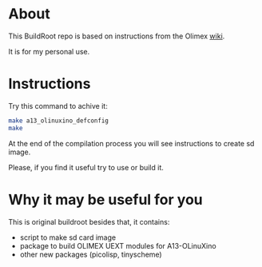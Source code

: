 * About
This BuildRoot repo is based on instructions from the Olimex [[https://www.olimex.com/wiki/Build_Bootable_SD_Card_with_Debian][wiki]].

It is for my personal use.

* Instructions
Try this command to achive it:

#+BEGIN_SRC sh
 make a13_olinuxino_defconfig
 make
#+END_SRC

At the end of the compilation process you will see instructions to create sd image.

Please, if you find it useful try to use or build it.

* Why it may be useful for you
This is original buildroot besides that, it contains:
 - script to make sd card image
 - package to build OLIMEX UEXT modules for A13-OLinuXino
 - other new packages (picolisp, tinyscheme)
